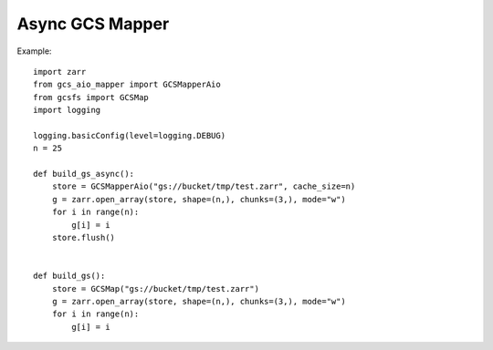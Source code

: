 Async GCS Mapper
================

Example::

    import zarr
    from gcs_aio_mapper import GCSMapperAio
    from gcsfs import GCSMap
    import logging

    logging.basicConfig(level=logging.DEBUG)
    n = 25

    def build_gs_async():
        store = GCSMapperAio("gs://bucket/tmp/test.zarr", cache_size=n)
        g = zarr.open_array(store, shape=(n,), chunks=(3,), mode="w")
        for i in range(n):
            g[i] = i
        store.flush()


    def build_gs():
        store = GCSMap("gs://bucket/tmp/test.zarr")
        g = zarr.open_array(store, shape=(n,), chunks=(3,), mode="w")
        for i in range(n):
            g[i] = i
